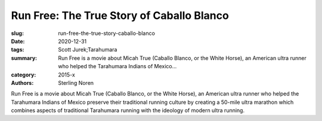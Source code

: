 Run Free: The True Story of Caballo Blanco
##########################################

:slug: run-free-the-true-story-caballo-blanco
:date: 2020-12-31
:tags: Scott Jurek;Tarahumara
:summary: Run Free is a movie about Micah True (Caballo Blanco, or the White Horse), an American ultra runner who helped the Tarahumara Indians of Mexico...
:category: 2015-x
:authors: Sterling Noren

Run Free is a movie about Micah True (Caballo Blanco, or the White Horse), an American ultra runner who helped the Tarahumara Indians of Mexico preserve their traditional running culture by creating a 50-mile ultra marathon which combines aspects of traditional Tarahumara running with the ideology of modern ultra running.
